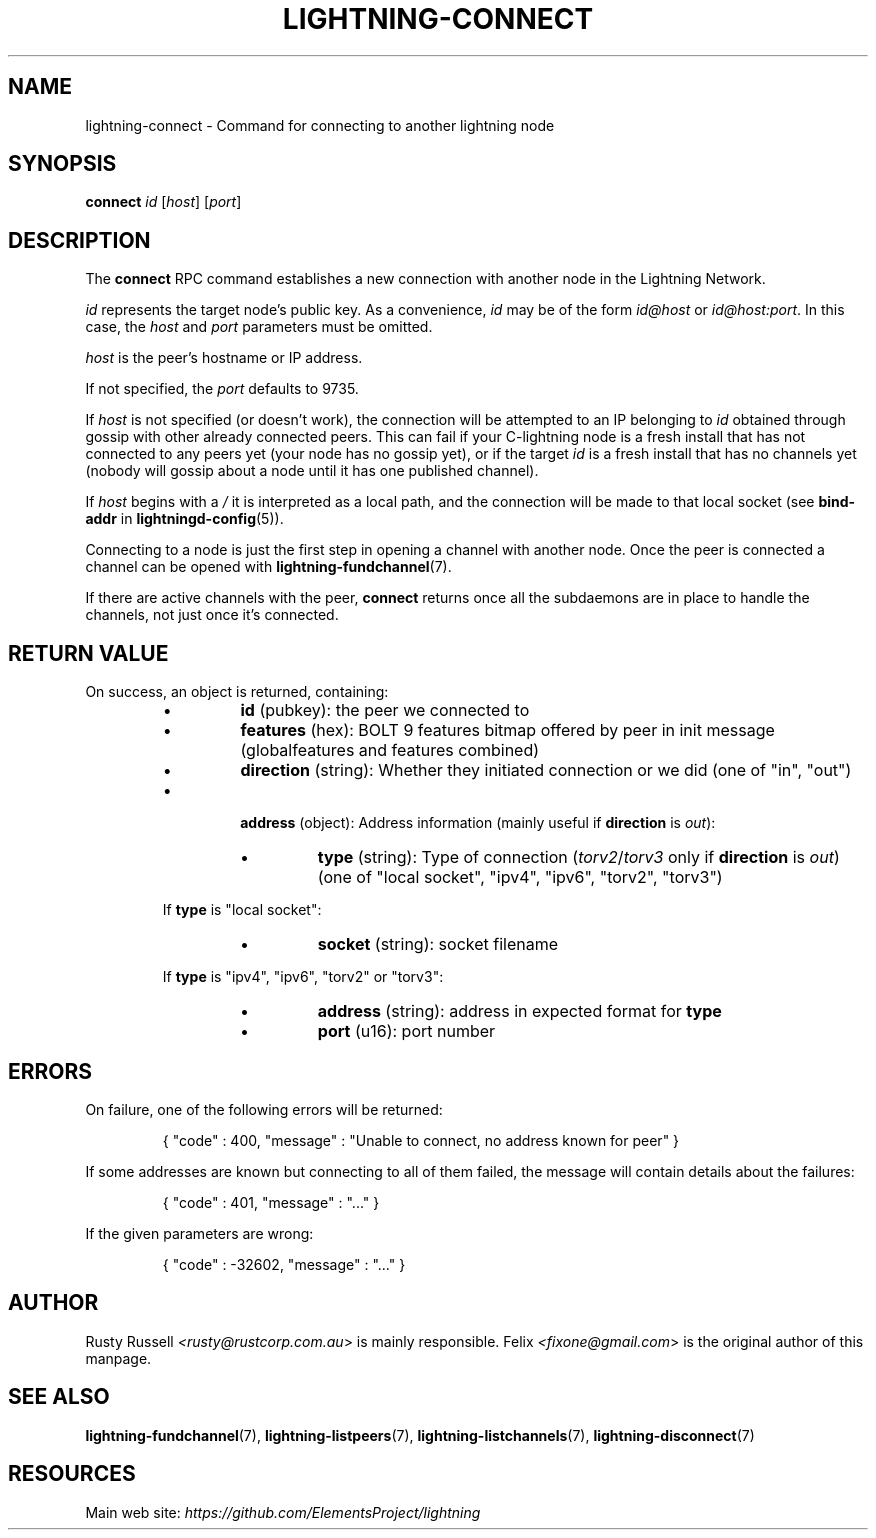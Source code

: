 .TH "LIGHTNING-CONNECT" "7" "" "" "lightning-connect"
.SH NAME
lightning-connect - Command for connecting to another lightning node
.SH SYNOPSIS

\fBconnect\fR \fIid\fR [\fIhost\fR] [\fIport\fR]

.SH DESCRIPTION

The \fBconnect\fR RPC command establishes a new connection with another
node in the Lightning Network\.


\fIid\fR represents the target node's public key\. As a convenience, \fIid\fR may
be of the form \fIid@host\fR or \fIid@host:port\fR\. In this case, the \fIhost\fR and
\fIport\fR parameters must be omitted\.


\fIhost\fR is the peer's hostname or IP address\.


If not specified, the \fIport\fR defaults to 9735\.


If \fIhost\fR is not specified (or doesn't work), the connection will be attempted to an IP
belonging to \fIid\fR obtained through gossip with other already connected
peers\.
This can fail if your C-lightning node is a fresh install that has not
connected to any peers yet (your node has no gossip yet),
or if the target \fIid\fR is a fresh install that has no channels yet
(nobody will gossip about a node until it has one published channel)\.


If \fIhost\fR begins with a \fI/\fR it is interpreted as a local path, and the
connection will be made to that local socket (see \fBbind-addr\fR in
\fBlightningd-config\fR(5))\.


Connecting to a node is just the first step in opening a channel with
another node\. Once the peer is connected a channel can be opened with
\fBlightning-fundchannel\fR(7)\.


If there are active channels with the peer, \fBconnect\fR returns once
all the subdaemons are in place to handle the channels, not just once
it's connected\.

.SH RETURN VALUE

On success, an object is returned, containing:


.RS
.IP \[bu]
\fBid\fR (pubkey): the peer we connected to
.IP \[bu]
\fBfeatures\fR (hex): BOLT 9 features bitmap offered by peer in init message (globalfeatures and features combined)
.IP \[bu]
\fBdirection\fR (string): Whether they initiated connection or we did (one of "in", "out")
.IP \[bu]

\fBaddress\fR (object): Address information (mainly useful if \fBdirection\fR is \fIout\fR):


.RS
.IP \[bu]
\fBtype\fR (string): Type of connection (\fItorv2\fR/\fItorv3\fR only if \fBdirection\fR is \fIout\fR) (one of "local socket", "ipv4", "ipv6", "torv2", "torv3")

.RE

If \fBtype\fR is "local socket":


.RS
.IP \[bu]
\fBsocket\fR (string): socket filename

.RE

If \fBtype\fR is "ipv4", "ipv6", "torv2" or "torv3":


.RS
.IP \[bu]
\fBaddress\fR (string): address in expected format for \fBtype\fR
.IP \[bu]
\fBport\fR (u16): port number

.RE


.RE
.SH ERRORS

On failure, one of the following errors will be returned:

.nf
.RS
{ "code" : 400, "message" : "Unable to connect, no address known for peer" }


.RE

.fi

If some addresses are known but connecting to all of them failed, the message
will contain details about the failures:

.nf
.RS
{ "code" : 401, "message" : "..." }


.RE

.fi

If the given parameters are wrong:

.nf
.RS
{ "code" : -32602, "message" : "..." }


.RE

.fi
.SH AUTHOR

Rusty Russell \fI<rusty@rustcorp.com.au\fR> is mainly responsible\.
Felix \fI<fixone@gmail.com\fR> is the original author of this manpage\.

.SH SEE ALSO

\fBlightning-fundchannel\fR(7), \fBlightning-listpeers\fR(7),
\fBlightning-listchannels\fR(7), \fBlightning-disconnect\fR(7)

.SH RESOURCES

Main web site: \fIhttps://github.com/ElementsProject/lightning\fR

\" SHA256STAMP:147fc5f5e50cea878b5ba62c6ddab6fcab7b8a84e78dfce295907e18d56caa98
